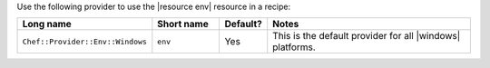 .. The contents of this file are included in multiple topics.
.. This file should not be changed in a way that hinders its ability to appear in multiple documentation sets.

Use the following provider to use the |resource env| resource in a recipe:

.. list-table::
   :widths: 130 80 40 250
   :header-rows: 1

   * - Long name
     - Short name
     - Default?
     - Notes
   * - ``Chef::Provider::Env::Windows``
     - ``env``
     - Yes
     - This is the default provider for all |windows| platforms.
